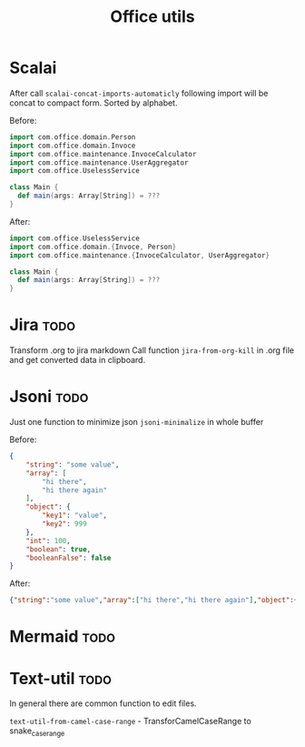 #+title: Office utils

* Scalai
After call ~scalai-concat-imports-automaticly~ following import will be concat to compact form.
Sorted by alphabet.

Before:
#+begin_src scala
import com.office.domain.Person
import com.office.domain.Invoce
import com.office.maintenance.InvoceCalculator
import com.office.maintenance.UserAggregator
import com.office.UselessService

class Main {
  def main(args: Array[String]) = ???
}
#+end_src

After:
#+begin_src scala
import com.office.UselessService
import com.office.domain.{Invoce, Person}
import com.office.maintenance.{InvoceCalculator, UserAggregator}

class Main {
  def main(args: Array[String]) = ???
}
#+end_src

* Jira :todo:
Transform .org to jira markdown
Call function ~jira-from-org-kill~ in .org file and get converted data in clipboard.

* Jsoni :todo:
Just one function to minimize json ~jsoni-minimalize~ in whole buffer

Before:
#+begin_src json
{
    "string": "some value",
    "array": [
        "hi there",
        "hi there again"
    ],
    "object": {
        "key1": "value",
        "key2": 999
    },
    "int": 100,
    "boolean": true,
    "booleanFalse": false
}
#+end_src
After:
#+begin_src json
{"string":"some value","array":["hi there","hi there again"],"object":{"key1":"value","key2":999},"int":100,"boolean":true,"booleanFalse":false}
#+end_src
* Mermaid :todo:
* Text-util :todo:
In general there are common function to edit files.

~text-util-from-camel-case-range~ - TransforCamelCaseRange to snake_case_range
